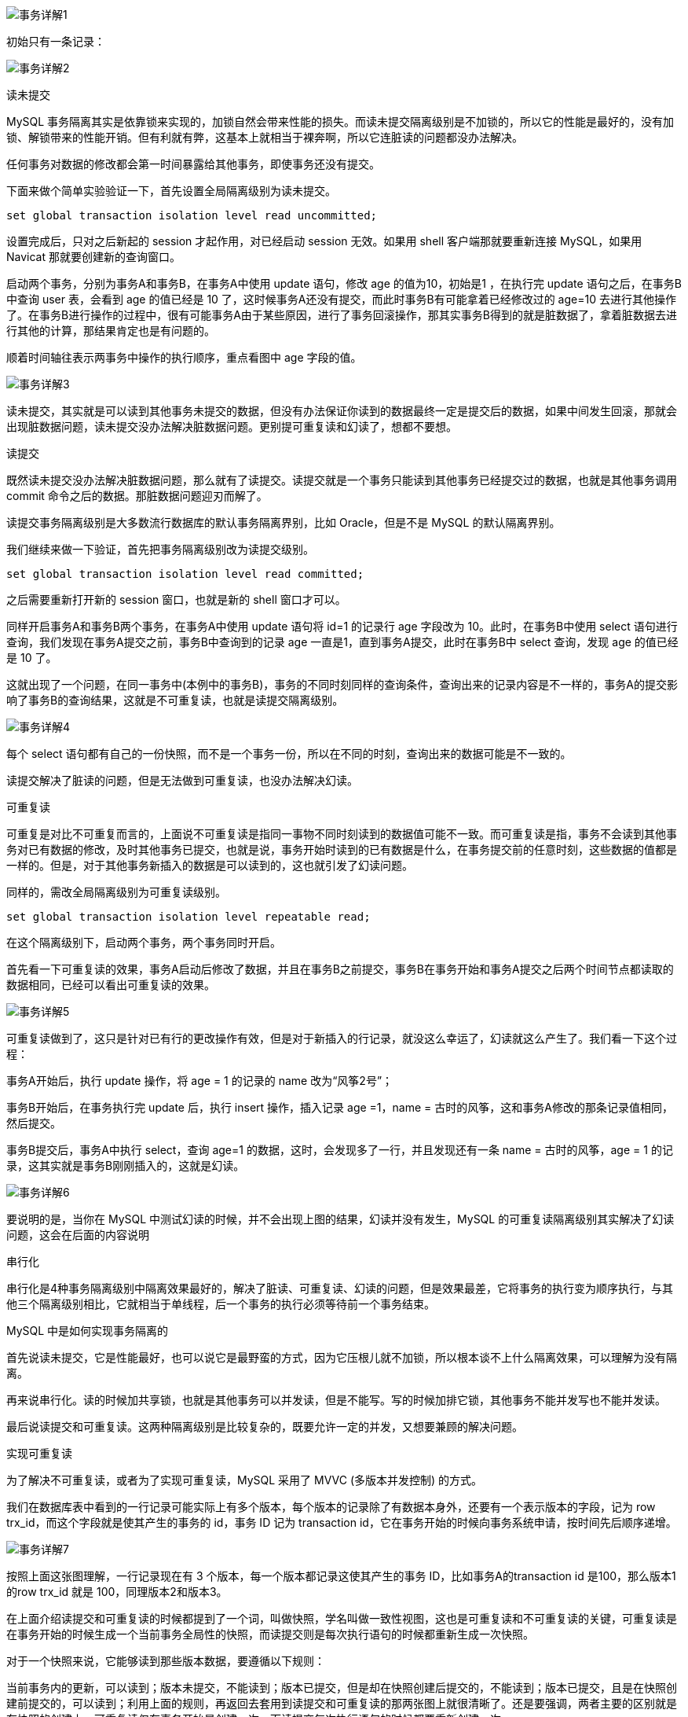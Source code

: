 
image::.images/事务详解1.png[]

初始只有一条记录：

image::.images/事务详解2.png[]

读未提交

MySQL 事务隔离其实是依靠锁来实现的，加锁自然会带来性能的损失。而读未提交隔离级别是不加锁的，所以它的性能是最好的，没有加锁、解锁带来的性能开销。但有利就有弊，这基本上就相当于裸奔啊，所以它连脏读的问题都没办法解决。

任何事务对数据的修改都会第一时间暴露给其他事务，即使事务还没有提交。

下面来做个简单实验验证一下，首先设置全局隔离级别为读未提交。

`set global transaction isolation level read uncommitted;`

设置完成后，只对之后新起的 session 才起作用，对已经启动 session 无效。如果用 shell 客户端那就要重新连接 MySQL，如果用 Navicat 那就要创建新的查询窗口。

启动两个事务，分别为事务A和事务B，在事务A中使用 update 语句，修改 age 的值为10，初始是1 ，在执行完 update 语句之后，在事务B中查询 user 表，会看到 age 的值已经是 10 了，这时候事务A还没有提交，而此时事务B有可能拿着已经修改过的 age=10 去进行其他操作了。在事务B进行操作的过程中，很有可能事务A由于某些原因，进行了事务回滚操作，那其实事务B得到的就是脏数据了，拿着脏数据去进行其他的计算，那结果肯定也是有问题的。

顺着时间轴往表示两事务中操作的执行顺序，重点看图中 age 字段的值。

image::.images/事务详解3.png[]


读未提交，其实就是可以读到其他事务未提交的数据，但没有办法保证你读到的数据最终一定是提交后的数据，如果中间发生回滚，那就会出现脏数据问题，读未提交没办法解决脏数据问题。更别提可重复读和幻读了，想都不要想。

读提交

既然读未提交没办法解决脏数据问题，那么就有了读提交。读提交就是一个事务只能读到其他事务已经提交过的数据，也就是其他事务调用 commit 命令之后的数据。那脏数据问题迎刃而解了。

读提交事务隔离级别是大多数流行数据库的默认事务隔离界别，比如 Oracle，但是不是 MySQL 的默认隔离界别。

我们继续来做一下验证，首先把事务隔离级别改为读提交级别。

`set global transaction isolation level read committed;`

之后需要重新打开新的 session 窗口，也就是新的 shell 窗口才可以。

同样开启事务A和事务B两个事务，在事务A中使用 update 语句将 id=1 的记录行 age 字段改为 10。此时，在事务B中使用 select 语句进行查询，我们发现在事务A提交之前，事务B中查询到的记录 age 一直是1，直到事务A提交，此时在事务B中 select 查询，发现 age 的值已经是 10 了。

这就出现了一个问题，在同一事务中(本例中的事务B)，事务的不同时刻同样的查询条件，查询出来的记录内容是不一样的，事务A的提交影响了事务B的查询结果，这就是不可重复读，也就是读提交隔离级别。

image::.images/事务详解4.png[]

每个 select 语句都有自己的一份快照，而不是一个事务一份，所以在不同的时刻，查询出来的数据可能是不一致的。

读提交解决了脏读的问题，但是无法做到可重复读，也没办法解决幻读。

可重复读

可重复是对比不可重复而言的，上面说不可重复读是指同一事物不同时刻读到的数据值可能不一致。而可重复读是指，事务不会读到其他事务对已有数据的修改，及时其他事务已提交，也就是说，事务开始时读到的已有数据是什么，在事务提交前的任意时刻，这些数据的值都是一样的。但是，对于其他事务新插入的数据是可以读到的，这也就引发了幻读问题。

同样的，需改全局隔离级别为可重复读级别。

`set global transaction isolation level repeatable read;`

在这个隔离级别下，启动两个事务，两个事务同时开启。

首先看一下可重复读的效果，事务A启动后修改了数据，并且在事务B之前提交，事务B在事务开始和事务A提交之后两个时间节点都读取的数据相同，已经可以看出可重复读的效果。

image::.images/事务详解5.png[]

可重复读做到了，这只是针对已有行的更改操作有效，但是对于新插入的行记录，就没这么幸运了，幻读就这么产生了。我们看一下这个过程：

事务A开始后，执行 update 操作，将 age = 1 的记录的 name 改为“风筝2号”；

事务B开始后，在事务执行完 update 后，执行 insert 操作，插入记录 age =1，name = 古时的风筝，这和事务A修改的那条记录值相同，然后提交。

事务B提交后，事务A中执行 select，查询 age=1 的数据，这时，会发现多了一行，并且发现还有一条 name = 古时的风筝，age = 1 的记录，这其实就是事务B刚刚插入的，这就是幻读。

image::.images/事务详解6.png[]

要说明的是，当你在 MySQL 中测试幻读的时候，并不会出现上图的结果，幻读并没有发生，MySQL 的可重复读隔离级别其实解决了幻读问题，这会在后面的内容说明

串行化

串行化是4种事务隔离级别中隔离效果最好的，解决了脏读、可重复读、幻读的问题，但是效果最差，它将事务的执行变为顺序执行，与其他三个隔离级别相比，它就相当于单线程，后一个事务的执行必须等待前一个事务结束。

MySQL 中是如何实现事务隔离的

首先说读未提交，它是性能最好，也可以说它是最野蛮的方式，因为它压根儿就不加锁，所以根本谈不上什么隔离效果，可以理解为没有隔离。

再来说串行化。读的时候加共享锁，也就是其他事务可以并发读，但是不能写。写的时候加排它锁，其他事务不能并发写也不能并发读。

最后说读提交和可重复读。这两种隔离级别是比较复杂的，既要允许一定的并发，又想要兼顾的解决问题。

实现可重复读

为了解决不可重复读，或者为了实现可重复读，MySQL 采用了 MVVC (多版本并发控制) 的方式。

我们在数据库表中看到的一行记录可能实际上有多个版本，每个版本的记录除了有数据本身外，还要有一个表示版本的字段，记为 row trx_id，而这个字段就是使其产生的事务的 id，事务 ID 记为 transaction id，它在事务开始的时候向事务系统申请，按时间先后顺序递增。

image::.images/事务详解7.png[]

按照上面这张图理解，一行记录现在有 3 个版本，每一个版本都记录这使其产生的事务 ID，比如事务A的transaction id 是100，那么版本1的row trx_id 就是 100，同理版本2和版本3。

在上面介绍读提交和可重复读的时候都提到了一个词，叫做快照，学名叫做一致性视图，这也是可重复读和不可重复读的关键，可重复读是在事务开始的时候生成一个当前事务全局性的快照，而读提交则是每次执行语句的时候都重新生成一次快照。

对于一个快照来说，它能够读到那些版本数据，要遵循以下规则：

当前事务内的更新，可以读到；版本未提交，不能读到；版本已提交，但是却在快照创建后提交的，不能读到；版本已提交，且是在快照创建前提交的，可以读到；利用上面的规则，再返回去套用到读提交和可重复读的那两张图上就很清晰了。还是要强调，两者主要的区别就是在快照的创建上，可重复读仅在事务开始是创建一次，而读提交每次执行语句的时候都要重新创建一次。

并发写问题

存在这的情况，两个事务，对同一条数据做修改。最后结果应该是哪个事务的结果呢，肯定要是时间靠后的那个对不对。并且更新之前要先读数据，这里所说的读和上面说到的读不一样，更新之前的读叫做“当前读”，总是当前版本的数据，也就是多版本中最新一次提交的那版。

假设事务A执行 update 操作， update 的时候要对所修改的行加行锁，这个行锁会在提交之后才释放。而在事务A提交之前，事务B也想 update 这行数据，于是申请行锁，但是由于已经被事务A占有，事务B是申请不到的，此时，事务B就会一直处于等待状态，直到事务A提交，事务B才能继续执行，如果事务A的时间太长，那么事务B很有可能出现超时异常。如下图所示。

image::.images/事务详解8.png[]

加锁的过程要分有索引和无索引两种情况，比如下面这条语句

update user set age=11 where id = 1

id 是这张表的主键，是有索引的情况，那么 MySQL 直接就在索引数中找到了这行数据，然后干净利落的加上行锁就可以了。

而下面这条语句

update user set age=11 where age=10

表中并没有为 age 字段设置索引，所以， MySQL 无法直接定位到这行数据。那怎么办呢，当然也不是加表锁了。MySQL 会为这张表中所有行加行锁，没错，是所有行。但是呢，在加上行锁后，MySQL 会进行一遍过滤，发现不满足的行就释放锁，最终只留下符合条件的行。虽然最终只为符合条件的行加了锁，但是这一锁一释放的过程对性能也是影响极大的。所以，如果是大表的话，建议合理设计索引，如果真的出现这种情况，那很难保证并发度。

解决幻读

上面介绍可重复读的时候，那张图里标示着出现幻读的地方实际上在 MySQL 中并不会出现，MySQL 已经在可重复读隔离级别下解决了幻读的问题。

前面刚说了并发写问题的解决方式就是行锁，而解决幻读用的也是锁，叫做间隙锁，MySQL 把行锁和间隙锁合并在一起，解决了并发写和幻读的问题，这个锁叫做 Next-Key锁。

假设现在表中有两条记录，并且 age 字段已经添加了索引，两条记录 age 的值分别为 10 和 30。

image::.images/事务详解9.png[]

此时，在数据库中会为索引维护一套B+树，用来快速定位行记录。B+索引树是有序的，所以会把这张表的索引分割成几个区间。

image::.images/事务详解10.png[]

如图所示，分成了3 个区间，(负无穷,10]、(10,30]、(30,正无穷]，在这3个区间是可以加间隙锁的。

之后，我用下面的两个事务演示一下加锁过程。

image::.images/事务详解11.png[]

在事务A提交之前，事务B的插入操作只能等待，这就是间隙锁起得作用。当事务A执行

update user set name='风筝2号’ where age = 10;

的时候，由于条件 where age = 10 ，数据库不仅在 age =10 的行上添加了行锁，而且在这条记录的两边，也就是(负无穷,10]、(10,30]这两个区间加了间隙锁，从而导致事务B插入操作无法完成，只能等待事务A提交。不仅插入 age = 10 的记录需要等待事务A提交，age<10、10<age<30 的记录页无法完成，而大于等于30的记录则不受影响，这足以解决幻读问题了。

这是有索引的情况，如果 age 不是索引列，那么数据库会为整个表加上间隙锁。所以，如果是没有索引的话，不管 age 是否大于等于30，都要等待事务A提交才可以成功插入。

总结

MySQL 的 InnoDB 引擎才支持事务，其中可重复读是默认的隔离级别。

读未提交和串行化基本上是不需要考虑的隔离级别，前者不加锁限制，后者相当于单线程执行，效率太差。

读提交解决了脏读问题，行锁解决了并发更新的问题。并且 MySQL 在可重复读级别解决了幻读问题，是通过行锁和间隙锁的组合 Next-Key 锁实现的。

参考：
https://baijiahao.baidu.com/s?id=1662096005584873447&wfr=spider&for=pc
